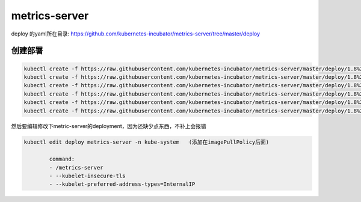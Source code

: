 metrics-server
#################################

deploy 的yaml所在目录: https://github.com/kubernetes-incubator/metrics-server/tree/master/deploy


创建部署
================

.. code-block:: bash

    kubectl create -f https://raw.githubusercontent.com/kubernetes-incubator/metrics-server/master/deploy/1.8%2B/auth-delegator.yaml
    kubectl create -f https://raw.githubusercontent.com/kubernetes-incubator/metrics-server/master/deploy/1.8%2B/auth-reader.yaml
    kubectl create -f https://raw.githubusercontent.com/kubernetes-incubator/metrics-server/master/deploy/1.8%2B/metrics-apiservice.yaml
    kubectl create -f https://raw.githubusercontent.com/kubernetes-incubator/metrics-server/master/deploy/1.8%2B/metrics-server-deployment.yaml
    kubectl create -f https://raw.githubusercontent.com/kubernetes-incubator/metrics-server/master/deploy/1.8%2B/metrics-server-service.yaml
    kubectl create -f https://raw.githubusercontent.com/kubernetes-incubator/metrics-server/master/deploy/1.8%2B/resource-reader.yaml

然后要编辑修改下metric-server的deployment，因为还缺少点东西，不补上会报错


.. code-block:: bash

    kubectl edit deploy metrics-server -n kube-system   (添加在imagePullPolicy后面)

            command:
            - /metrics-server
            - --kubelet-insecure-tls
            - --kubelet-preferred-address-types=InternalIP


..
    command:
    - /metrics-server
    - --source=kubernetes:https://kubernetes.default


